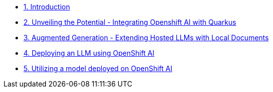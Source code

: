 * xref:index.adoc[1. Introduction]
* xref:01-slot.adoc[2. Unveiling the Potential - Integrating Openshift AI with Quarkus]
* xref:02-slot.adoc[3. Augmented Generation - Extending Hosted LLMs with Local Documents]
* xref:03-slot.adoc[4. Deploying an LLM using OpenShift AI]
* xref:04-slot.adoc[5. Utilizing a model deployed on OpenShift AI]

